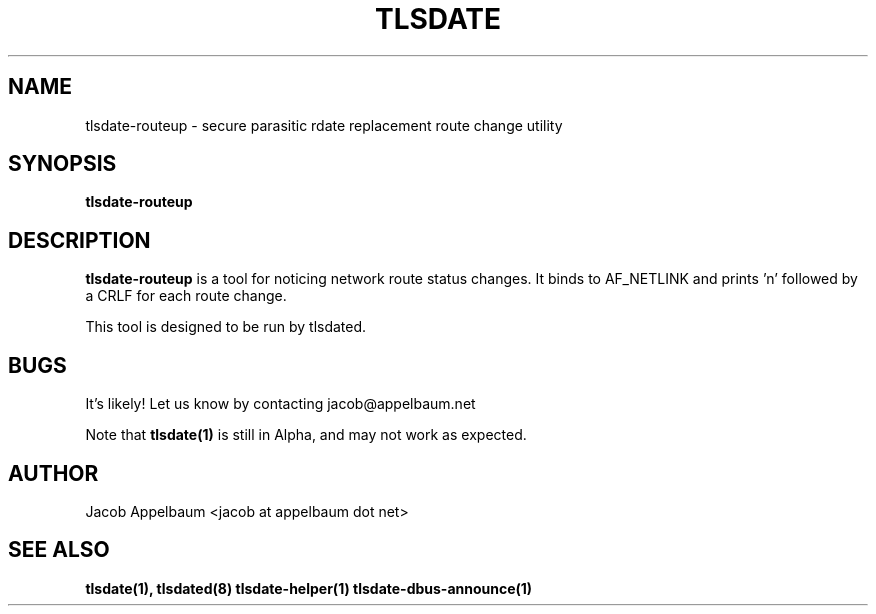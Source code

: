 .\" Process this file with
.\" groff -man -Tascii foo.1
.\"
.TH TLSDATE 1 "OCTOBER 2012" Linux "User Manuals"
.SH NAME
tlsdate-routeup \- secure parasitic rdate replacement route change utility
.SH SYNOPSIS
.B tlsdate-routeup
.SH DESCRIPTION
.B tlsdate-routeup
is a tool for noticing network route status changes. It binds to AF_NETLINK and
prints 'n' followed by a CRLF for each route change.

This tool is designed to be run by tlsdated.
.SH BUGS
It's likely! Let us know by contacting jacob@appelbaum.net

Note that
.B tlsdate(1)
is still in Alpha, and may not work as expected.
.SH AUTHOR
Jacob Appelbaum <jacob at appelbaum dot net>
.SH "SEE ALSO"
.B tlsdate(1),
.B tlsdated(8)
.B tlsdate-helper(1)
.B tlsdate-dbus-announce(1)
